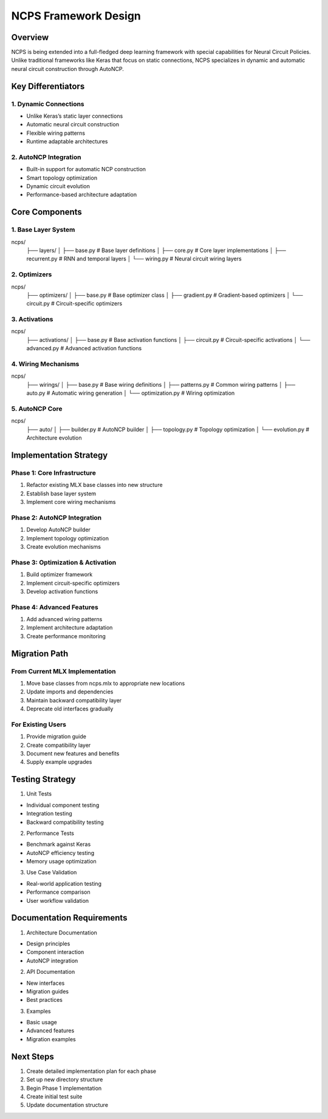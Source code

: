 NCPS Framework Design
=====================

Overview
--------

NCPS is being extended into a full-fledged deep learning framework with
special capabilities for Neural Circuit Policies. Unlike traditional
frameworks like Keras that focus on static connections, NCPS specializes
in dynamic and automatic neural circuit construction through AutoNCP.

Key Differentiators
-------------------

1. Dynamic Connections
~~~~~~~~~~~~~~~~~~~~~~

- Unlike Keras’s static layer connections
- Automatic neural circuit construction
- Flexible wiring patterns
- Runtime adaptable architectures

2. AutoNCP Integration
~~~~~~~~~~~~~~~~~~~~~~

- Built-in support for automatic NCP construction
- Smart topology optimization
- Dynamic circuit evolution
- Performance-based architecture adaptation

Core Components
---------------

1. Base Layer System
~~~~~~~~~~~~~~~~~~~~

::

ncps/
    ├── layers/
    │   ├── base.py        # Base layer definitions
    │   ├── core.py        # Core layer implementations
    │   ├── recurrent.py   # RNN and temporal layers
    │   └── wiring.py      # Neural circuit wiring layers

2. Optimizers
~~~~~~~~~~~~~

::

ncps/
    ├── optimizers/
    │   ├── base.py        # Base optimizer class
    │   ├── gradient.py    # Gradient-based optimizers
    │   └── circuit.py     # Circuit-specific optimizers

3. Activations
~~~~~~~~~~~~~~

::

ncps/
    ├── activations/
    │   ├── base.py        # Base activation functions
    │   ├── circuit.py     # Circuit-specific activations
    │   └── advanced.py    # Advanced activation functions

4. Wiring Mechanisms
~~~~~~~~~~~~~~~~~~~~

::

ncps/
    ├── wirings/
    │   ├── base.py        # Base wiring definitions
    │   ├── patterns.py    # Common wiring patterns
    │   ├── auto.py        # Automatic wiring generation
    │   └── optimization.py # Wiring optimization

5. AutoNCP Core
~~~~~~~~~~~~~~~

::

ncps/
    ├── auto/
    │   ├── builder.py     # AutoNCP builder
    │   ├── topology.py    # Topology optimization
    │   └── evolution.py   # Architecture evolution

Implementation Strategy
-----------------------

Phase 1: Core Infrastructure
~~~~~~~~~~~~~~~~~~~~~~~~~~~~

1. Refactor existing MLX base classes into new structure
2. Establish base layer system
3. Implement core wiring mechanisms

Phase 2: AutoNCP Integration
~~~~~~~~~~~~~~~~~~~~~~~~~~~~

1. Develop AutoNCP builder
2. Implement topology optimization
3. Create evolution mechanisms

Phase 3: Optimization & Activation
~~~~~~~~~~~~~~~~~~~~~~~~~~~~~~~~~~

1. Build optimizer framework
2. Implement circuit-specific optimizers
3. Develop activation functions

Phase 4: Advanced Features
~~~~~~~~~~~~~~~~~~~~~~~~~~

1. Add advanced wiring patterns
2. Implement architecture adaptation
3. Create performance monitoring

Migration Path
--------------

From Current MLX Implementation
~~~~~~~~~~~~~~~~~~~~~~~~~~~~~~~

1. Move base classes from ncps.mlx to appropriate new locations
2. Update imports and dependencies
3. Maintain backward compatibility layer
4. Deprecate old interfaces gradually

For Existing Users
~~~~~~~~~~~~~~~~~~

1. Provide migration guide
2. Create compatibility layer
3. Document new features and benefits
4. Supply example upgrades

Testing Strategy
----------------

1. Unit Tests

- Individual component testing
- Integration testing
- Backward compatibility testing

2. Performance Tests

- Benchmark against Keras
- AutoNCP efficiency testing
- Memory usage optimization

3. Use Case Validation

- Real-world application testing
- Performance comparison
- User workflow validation

Documentation Requirements
--------------------------

1. Architecture Documentation

- Design principles
- Component interaction
- AutoNCP integration

2. API Documentation

- New interfaces
- Migration guides
- Best practices

3. Examples

- Basic usage
- Advanced features
- Migration examples

Next Steps
----------

1. Create detailed implementation plan for each phase
2. Set up new directory structure
3. Begin Phase 1 implementation
4. Create initial test suite
5. Update documentation structure
